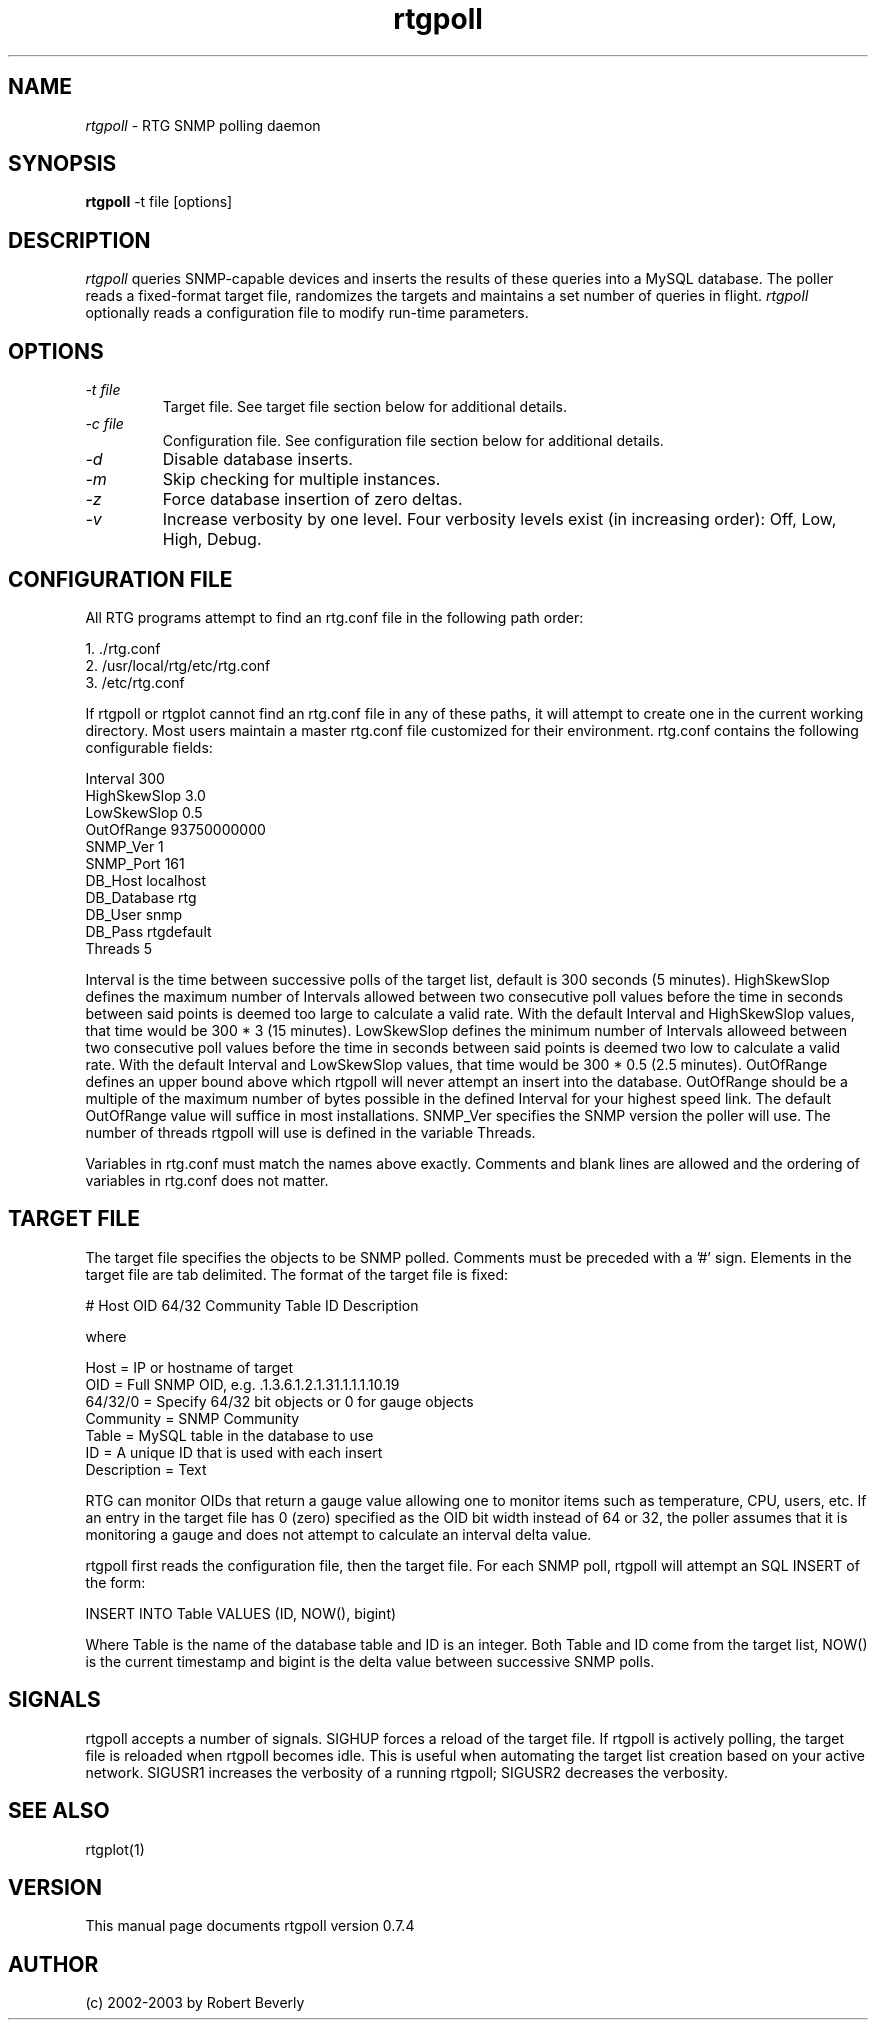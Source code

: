 .TH rtgpoll 1 "August 2003" "Manual page for rtgpoll"
.SH NAME
.I rtgpoll
\- RTG SNMP polling daemon
.SH SYNOPSIS
.B rtgpoll
\-t file [options]
.br
.SH DESCRIPTION
.I rtgpoll
queries SNMP-capable devices and inserts the results of these 
queries into a MySQL database.  The poller reads a fixed-format
target file, randomizes the targets and maintains a set number
of queries in flight.  
.I rtgpoll
optionally reads a configuration file to modify run-time
parameters.
.SH OPTIONS
.PP
.TP
.IR "\-t file"
Target file.  See target file section below for additional details.
.TP
.IR "\-c file"
Configuration file.  See configuration file section below for additional 
details.
.TP
.IR "\-d"
Disable database inserts.
.TP
.IR "\-m"
Skip checking for multiple instances.
.TP
.IR "\-z"
Force database insertion of zero deltas.
.TP
.IR "\-v"
Increase verbosity by one level.  Four verbosity levels exist 
(in increasing order): Off, Low, High, Debug.
.SH "CONFIGURATION FILE"
.PP
.br
All RTG programs attempt to find an rtg.conf file in the following
path order:
.PP
1. ./rtg.conf
.br
2. /usr/local/rtg/etc/rtg.conf
.br
3. /etc/rtg.conf
.PP
If rtgpoll or rtgplot cannot find an rtg.conf file in any of these 
paths, it will attempt to create one in the current working directory.
Most users maintain a master rtg.conf file customized for their 
environment.  rtg.conf contains the following configurable fields:
.PP
  Interval         300
.br
  HighSkewSlop     3.0
.br
  LowSkewSlop      0.5
.br
  OutOfRange       93750000000
.br
  SNMP_Ver         1
.br
  SNMP_Port        161
.br
  DB_Host          localhost
.br
  DB_Database      rtg
.br
  DB_User          snmp
.br
  DB_Pass          rtgdefault
.br
  Threads          5
.PP
Interval is the time between successive polls of the target list, default
is 300 seconds (5 minutes).  HighSkewSlop defines the maximum number of
Intervals allowed between two consecutive poll values before the time in
seconds between said points is deemed too large to calculate a valid rate.
With the default Interval and HighSkewSlop values, that time would be 300
* 3 (15 minutes).  LowSkewSlop defines the minimum number of Intervals
alloweed between two consecutive poll values before the time in seconds
between said points is deemed two low to calculate a valid rate.  With the
default Interval and LowSkewSlop values, that time would be 300 * 0.5 (2.5
minutes).  OutOfRange defines an upper bound above which rtgpoll will never
attempt an insert into the database. OutOfRange should be a multiple of
the maximum number of bytes possible in the defined Interval for your
highest speed link.  The default OutOfRange value will suffice in most
installations.  SNMP_Ver specifies the SNMP version the poller will use.  
The number of threads rtgpoll will use is defined in the variable Threads.

Variables in rtg.conf must match the names above exactly.  Comments
and blank lines are allowed and the ordering of variables in rtg.conf
does not matter.
.PP
.SH "TARGET FILE"
.PP
The target file specifies the objects to be SNMP polled.  Comments must be
preceded with a '#' sign.  Elements in the target file are tab delimited.
The format of the target file is fixed:
.PP
  # Host  OID  64/32  Community  Table   ID   Description
.PP
where
.PP
  Host        = IP or hostname of target
.br
  OID         = Full SNMP OID, e.g. .1.3.6.1.2.1.31.1.1.1.10.19
.br
  64/32/0     = Specify 64/32 bit objects or 0 for gauge objects 
.br
  Community   = SNMP Community
.br
  Table       = MySQL table in the database to use
.br
  ID          = A unique ID that is used with each insert
.br
  Description = Text
.PP
RTG can monitor OIDs that return a gauge value allowing one to monitor
items such as temperature, CPU, users, etc.  If an entry in the target
file has 0 (zero) specified as the OID bit width instead of 64 or 32,
the poller assumes that it is monitoring a gauge and does not attempt
to calculate an interval delta value.
.PP
rtgpoll first reads the configuration file, then the target file.  For
each SNMP poll, rtgpoll will attempt an SQL INSERT of the form:
.PP
  INSERT INTO Table VALUES (ID, NOW(), bigint)
.PP
Where Table is the name of the database table and ID is an integer.  Both
Table and ID come from the target list, NOW() is the current timestamp and
bigint is the delta value between successive SNMP polls.
.PP
.SH "SIGNALS"
.PP
rtgpoll accepts a number of signals.  SIGHUP forces a reload of the target
file.  If rtgpoll is actively polling, the target file is reloaded when
rtgpoll becomes idle.  This is useful when automating the target list
creation based on your active network.  SIGUSR1 increases the verbosity of
a running rtgpoll; SIGUSR2 decreases the verbosity.
.PP
.SH "SEE ALSO"
rtgplot(1)
.br
.SH VERSION
This manual page documents rtgpoll version 0.7.4
.SH AUTHOR
.br
(c) 2002-2003 by Robert Beverly
.PP
